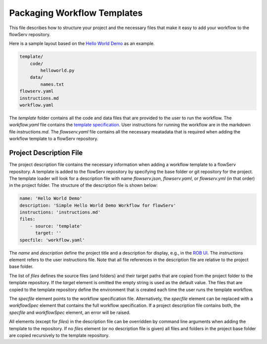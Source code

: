 ============================
Packaging Workflow Templates
============================

This file describes how to structure your project and the necessary files that make it easy to add your workflow to the flowServ repository.

Here is a sample layout based on the `Hello World Demo <https://github.com/scailfin/rob-demo-hello-world>`_ as an example.

.. code-block:: console

    template/
        code/
            helloworld.py
        data/
            names.txt
    flowserv.yaml
    instructions.md
    workflow.yaml


The `template` folder contains all the code and data files that are provided to the user to run the workflow. The `workflow.yaml` file contains the `template specification <https://github.com/scailfin/flowserv-core/blob/master/docs/workflow.rst>`_. User instructions for running the workflow are in the markdown file `instructions.md`. The `flowserv.yaml` file contains all the necessary meatadata that is required when adding the workflow template to a flowServ repository.



Project Description File
-------------------------

The project description file contains the necessary information when adding a workflow template to a flowServ repository. A template is added to the flowServ repository by specifying the base folder or git repository for the project. The template loader will look for a description file with name `flowserv.json`, `flowserv.yaml`, or `flowserv.yml` (in that order) in the project folder. The structure of the description file is shown below:

.. code-block:: yaml

    name: 'Hello World Demo'
    description: 'Simple Hello World Demo Workflow for flowServ'
    instructions: 'instructions.md'
    files:
        - source: 'template'
          target: ''
    specfile: 'workflow.yaml'


The `name` and `description` define the project title and a description for display, e.g., in the `ROB UI <https://github.com/scailfin/rob-ui>`_. The `instructions` element refers to the user instructions file. Note that all file references in the description file are relative to the project base folder.

The list of `files` defines the source files (and folders) and their target paths that are copied from the project folder to the template repository. If the `target` element is omitted the empty string is used as the default value. The files that are copied to the template repository define the environment that is created each time the user runs the template workflow.

The `specfile` element points to the workflow specification file. Alternatively, the `specfile` element can be replaced with a `workflowSpec` element that contains the full workflow specification. If a project description file contains both, the `specfile` and `workflowSpec` element, an error will be raised.

All elements (except for `files`) in the description file can be overridden by command line arguments when adding the template to the repository. If no `files` element (or no description file is given) all files and folders in the project base folder are copied recursively to the template repository.

